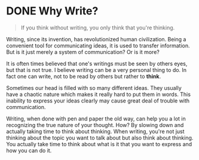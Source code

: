 #+hugo_base_dir: ../

* DONE Why Write?
CLOSED: [2023-09-16 Sat 12:53]
:PROPERTIES:
:EXPORT_FILE_NAME: why-write 
:END:

#+BEGIN_QUOTE
If you think without writing, you only think that you're thinking.
#+END_QUOTE

Writing, since its invention, has revolutionized human civilization. Being a convenient tool for communicating ideas, it is
used to transfer information. But is it just merely a system of communication? Or is it more?

It is often times believed that one's writings must be seen by others eyes, but that is not true. I believe writing can be a
very personal thing to do. In fact one can write, not to be read by others but rather to **think**.

Sometimes our head is filled with so many different ideas. They usually have a chaotic nature which makes it really hard to
put them in words. This inability to express your ideas clearly may cause great deal of trouble with communication.

Writing, when done with pen and paper the old way, can help you a lot in recognizing the true nature of your thought. How? By
slowing down and actually taking time to think about thinking. When writing, you're not just thinking about the topic you want to
talk about but also think about thinking. You actually take time to think about what is it that you want to express and how you
can do it.
